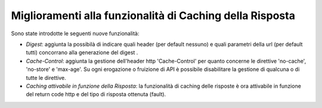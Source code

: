 Miglioramenti alla funzionalità di Caching della Risposta
---------------------------------------------------------

Sono state introdotte le seguenti nuove funzionalità:

-  *Digest*: aggiunta la possibilà di indicare quali header (per default nessuno) e quali parametri della url (per default tutti) concorrano alla generazione del digest .

-  *Cache-Control*: aggiunta la gestione dell'header http 'Cache-Control' per quanto concerne le direttive 'no-cache', 'no-store' e 'max-age'. Su ogni erogazione o fruizione di API è possibile disabilitare la gestione di qualcuna o di tutte le direttive.

-  *Caching attivabile in funzione della Risposta*: la funzionalità di caching delle risposte è ora attivabile in funzione del return code http e del tipo di risposta ottenuta (fault).
